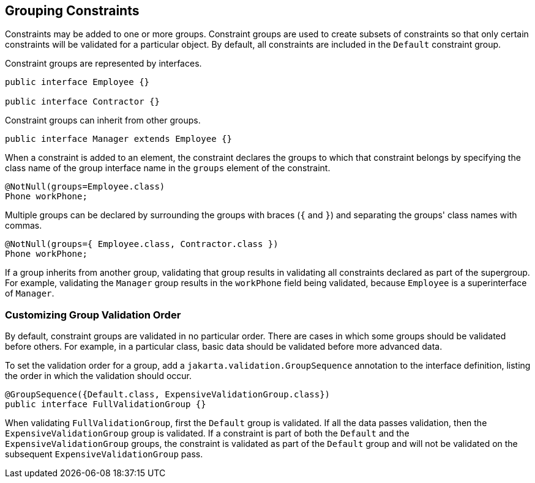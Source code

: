 == Grouping Constraints

Constraints may be added to one or more groups.
Constraint groups are used to create subsets of constraints so that only certain constraints will be validated for a particular object.
By default, all constraints are included in the `Default` constraint group.

Constraint groups are represented by interfaces.

[source,java]
----
public interface Employee {}

public interface Contractor {}
----

Constraint groups can inherit from other groups.

[source,java]
----
public interface Manager extends Employee {}
----

When a constraint is added to an element, the constraint declares the groups to which that constraint belongs by specifying the class name of the group interface name in the `groups` element of the constraint.

[source,java]
----
@NotNull(groups=Employee.class)
Phone workPhone;
----

Multiple groups can be declared by surrounding the groups with braces (`{` and `}`) and separating the groups' class names with commas.

[source,java]
----
@NotNull(groups={ Employee.class, Contractor.class })
Phone workPhone;
----

If a group inherits from another group, validating that group results in validating all constraints declared as part of the supergroup.
For example, validating the `Manager` group results in the `workPhone` field being validated, because `Employee` is a superinterface of `Manager`.

=== Customizing Group Validation Order

By default, constraint groups are validated in no particular order.
There are cases in which some groups should be validated before others.
For example, in a particular class, basic data should be validated before more advanced data.

To set the validation order for a group, add a `jakarta.validation.GroupSequence` annotation to the interface definition, listing the order in which the validation should occur.

[source,java]
----
@GroupSequence({Default.class, ExpensiveValidationGroup.class})
public interface FullValidationGroup {}
----

When validating `FullValidationGroup`, first the `Default` group is validated.
If all the data passes validation, then the `ExpensiveValidationGroup` group is validated.
If a constraint is part of both the `Default` and the `ExpensiveValidationGroup` groups, the constraint is validated as part of the `Default` group and will not be validated on the subsequent `ExpensiveValidationGroup` pass.
